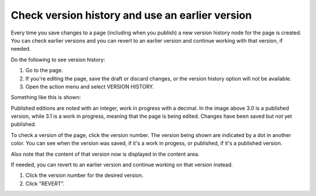 Check version history and use an earlier version
=================================================

Every time you save changes to a page (including when you publish) a new version history node for the page is created. You can check earlier versions and you can revert to an earlier version and continue working with that version, if needed.

Do the following to see version history:

1. Go to the page.
2. If you're editing the page, save the draft or discard changes, or the version history option will not be available.
3. Open the action menu and select VERSION HISTORY.

.. image:: page-version-history-menu-new3.png

Something like this is shown:

.. image:: page-version-history-list-new3.png

Published editions are noted with an integer, work in progress with a decimal. In the image above 3.0 is a published version, while 3.1 is a work in progress, meaning that the page is being edited. Changes have been saved but not yet published. 

To check a version of the page, click the version number. The version being shown are indicated by a dot in another color. You can see when the version was saved, if it's a work in progess, or published, if it's a published version.

.. image:: page-version-history-editor-new2.png

Also note that the content of that version now is displayed in the content area.

.. image:: check-version-new2.png

If needed, you can revert to an earlier version and continue working on that version instead.

1. Click the version number for the desired version.
2. Click "REVERT".

.. image:: page-version-revert-new2.png
